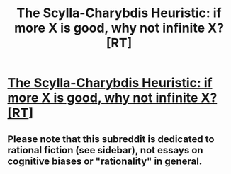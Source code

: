 #+TITLE: The Scylla-Charybdis Heuristic: if more X is good, why not infinite X? [RT]

* [[http://blog.tyrannyofthemouse.com/2015/12/the-scylla-charybdis-heuristic-if-more.html][The Scylla-Charybdis Heuristic: if more X is good, why not infinite X? [RT]]]
:PROPERTIES:
:Author: DuncanCV
:Score: 4
:DateUnix: 1475110854.0
:DateShort: 2016-Sep-29
:END:

** Please note that this subreddit is dedicated to rational fiction (see sidebar), not essays on cognitive biases or "rationality" in general.
:PROPERTIES:
:Author: PeridexisErrant
:Score: 1
:DateUnix: 1475117763.0
:DateShort: 2016-Sep-29
:END:
